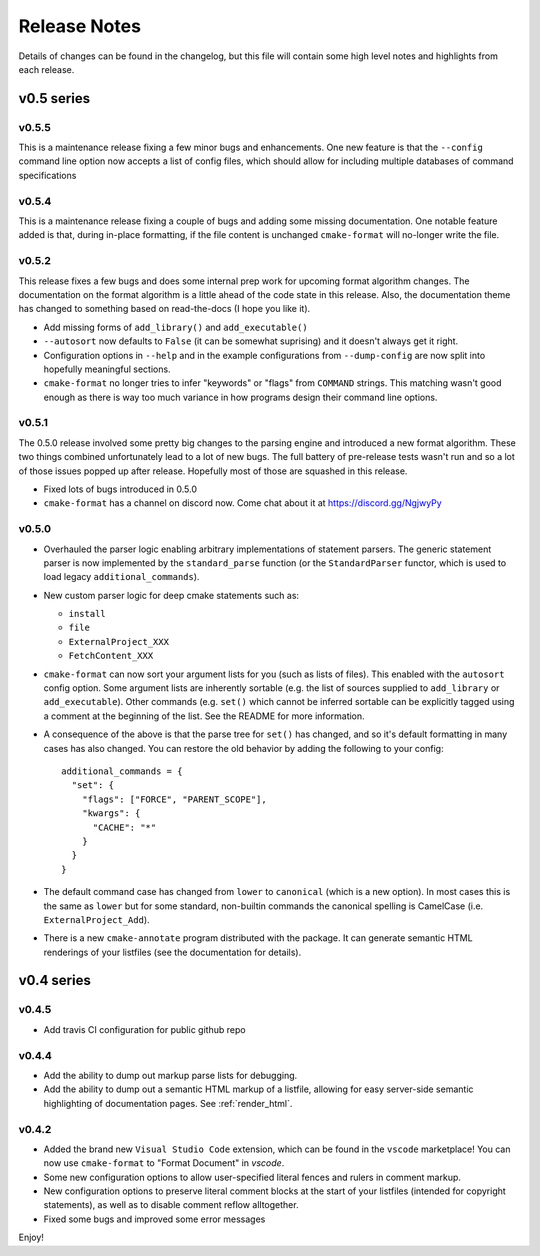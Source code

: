 =============
Release Notes
=============

Details of changes can be found in the changelog, but this file will contain
some high level notes and highlights from each release.

v0.5 series
===========

------
v0.5.5
------

This is a maintenance release fixing a few minor bugs and enhancements. One
new feature is that the ``--config`` command line option now accepts a list of
config files, which should allow for including multiple databases of command
specifications

------
v0.5.4
------

This is a maintenance release fixing a couple of bugs and adding some missing
documentation. One notable feature added is that, during in-place formatting,
if the file content is unchanged ``cmake-format`` will no-longer write the
file.

------
v0.5.2
------

This release fixes a few bugs and does some internal prep work for upcoming
format algorithm changes. The documentation on the format algorithm is a little
ahead of the code state in this release. Also, the documentation theme has
changed to something based on read-the-docs (I hope you like it).

* Add missing forms of ``add_library()`` and ``add_executable()``
* ``--autosort`` now defaults to ``False`` (it can be somewhat suprising) and
  it doesn't always get it right.
* Configuration options in ``--help`` and in the example configurations from
  ``--dump-config`` are now split into hopefully meaningful sections.
* ``cmake-format`` no longer tries to infer "keywords" or "flags" from
  ``COMMAND`` strings. This matching wasn't good enough as there is way too
  much variance in how programs design their command line options.

------
v0.5.1
------

The 0.5.0 release involved some pretty big changes to the parsing engine and
introduced a new format algorithm. These two things combined unfortunately
lead to a lot of new bugs. The full battery of pre-release tests wasn't run
and so a lot of those issues popped up after release. Hopefully most of those
are squashed in this release.

* Fixed lots of bugs introduced in 0.5.0
* ``cmake-format`` has a channel on discord now. Come chat about it at
  https://discord.gg/NgjwyPy

------
v0.5.0
------

* Overhauled the parser logic enabling arbitrary implementations of statement
  parsers. The generic statement parser is now implemented by the
  ``standard_parse`` function (or the ``StandardParser`` functor, which is used
  to load legacy ``additional_commands``).
* New custom parser logic for deep cmake statements such as:

  * ``install``
  * ``file``
  * ``ExternalProject_XXX``
  * ``FetchContent_XXX``

* ``cmake-format`` can now sort your argument lists for you (such as lists
  of files). This enabled with the ``autosort`` config option. Some argument
  lists are inherently sortable (e.g. the list of sources supplied to
  ``add_library`` or ``add_executable``). Other commands (e.g. ``set()`` which
  cannot be inferred sortable can be explicitly tagged using a comment at the
  beginning of the list. See the README for more information.
* A consequence of the above is that the parse tree for ``set()`` has changed,
  and so it's default formatting in many cases has also changed. You can
  restore the old behavior by adding the following to your config::

      additional_commands = {
        "set": {
          "flags": ["FORCE", "PARENT_SCOPE"],
          "kwargs": {
            "CACHE": "*"
          }
        }
      }

* The default command case has changed from ``lower`` to ``canonical``
  (which is a new option). In most cases this is the same as ``lower`` but for
  some standard, non-builtin commands the canonical spelling is
  CamelCase (i.e. ``ExternalProject_Add``).
* There is a new ``cmake-annotate`` program distributed with the package. It
  can generate semantic HTML renderings of your listfiles (see the
  documentation for details).

v0.4 series
===========

------
v0.4.5
------

* Add travis CI configuration for public github repo

------
v0.4.4
------

* Add the ability to dump out markup parse lists for debugging.
* Add the ability to dump out a semantic HTML markup of a listfile, allowing
  for easy server-side semantic highlighting of documentation pages.
  See :ref:`render_html`.

------
v0.4.2
------

* Added the brand new ``Visual Studio Code`` extension, which can be found in
  the ``vscode`` marketplace! You can now use ``cmake-format`` to
  "Format Document" in `vscode`.
* Some new configuration options to allow user-specified literal fences and
  rulers in comment markup.
* New configuration options to preserve literal comment blocks at the start of
  your listfiles (intended for copyright statements), as well as to disable
  comment reflow alltogether.
* Fixed some bugs and improved some error messages

Enjoy!
